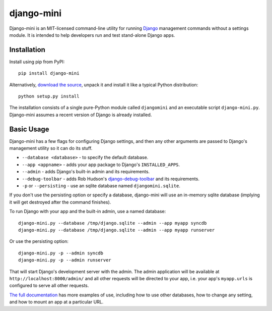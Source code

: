 django-mini
===========

Django-mini is an MIT-licensed command-line utility for running `Django`_ management commands without a settings module. It is intended to help developers run and test stand-alone Django apps.

.. _Django: https://www.djangoproject.com/


Installation
------------

Install using pip from PyPI::

    pip install django-mini

Alternatively, `download the source`_, unpack it and install it like a typical Python distribution::

    python setup.py install

The installation consists of a single pure-Python module called ``djangomini`` and an executable script ``django-mini.py``. Django-mini assumes a recent version of Django is already installed.


Basic Usage
-----------

Django-mini has a few flags for configuring Django settings, and then any other arguments are passed to Django's management utility so it can do its stuff.

- ``--database <database>`` - to specify the default database.
- ``--app <appname>`` - adds your app package to Django's ``INSTALLED_APPS``.
- ``--admin`` - adds Django's built-in admin and its requirements.
- ``--debug-toolbar`` - adds Rob Hudson's `django-debug-toolbar`_ and its requirements.
- ``-p`` or ``--persisting`` - use an sqlite database named ``djangomini.sqlite``.

.. _django-debug-toolbar: https://github.com/django-debug-toolbar/django-debug-toolbar

If you don't use the persisting option or specify a database, django-mini will use an in-memory sqlite database (implying it will get destroyed after the command finishes).

To run Django with your app and the built-in admin, use a named database::

    django-mini.py --database /tmp/django.sqlite --admin --app myapp syncdb
    django-mini.py --database /tmp/django.sqlite --admin --app myapp runserver

Or use the persisting option::

    django-mini.py -p --admin syncdb
    django-mini.py -p --admin runserver
    
That will start Django's development server with the admin. The admin application will be available at ``http://localhost:8000/admin/`` and all other requests will be directed to your app, i.e. your app's ``myapp.urls`` is configured to serve all other requests.

`The full documentation`_ has more examples of use, including how to use other databases, how to change any setting, and how to mount an app at a particular URL.

.. _The full documentation: https://github.com/davidwtbuxton/django-mini/blob/master/docs/index.rst
.. _Download the source: https://github.com/davidwtbuxton/django-mini
